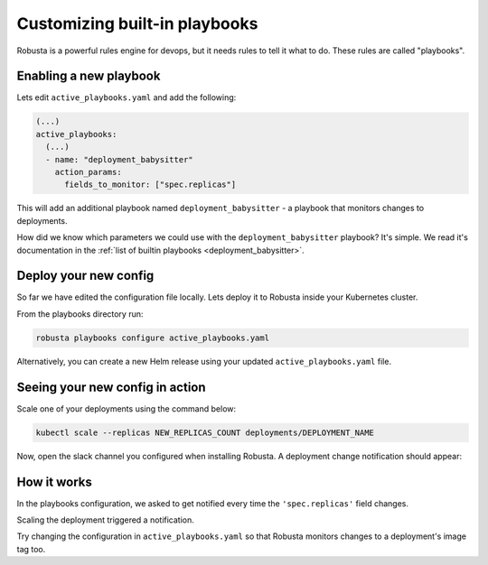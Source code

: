 Customizing built-in playbooks
##############################

Robusta is a powerful rules engine for devops, but it needs rules to tell it what to do. These rules are called "playbooks".

Enabling a new playbook
------------------------

Lets edit ``active_playbooks.yaml`` and add the following:

.. code-block:: yaml

   (...)
   active_playbooks:
     (...)
     - name: "deployment_babysitter"
       action_params:
         fields_to_monitor: ["spec.replicas"]


This will add an additional playbook named ``deployment_babysitter`` - a playbook that monitors changes to deployments.

How did we know which parameters we could use with the ``deployment_babysitter`` playbook? It's simple. We read it's documentation in the :ref:`list of builtin playbooks <deployment_babysitter>`.

Deploy your new config
------------------------
So far we have edited the configuration file locally. Lets deploy it to Robusta inside your Kubernetes cluster.

From the playbooks directory run:

.. code-block:: python

   robusta playbooks configure active_playbooks.yaml


Alternatively, you can create a new Helm release using your updated ``active_playbooks.yaml`` file.

Seeing your new config in action
----------------------------------
Scale one of your deployments using the command below:

.. code-block:: python

   kubectl scale --replicas NEW_REPLICAS_COUNT deployments/DEPLOYMENT_NAME

Now, open the slack channel you configured when installing Robusta. A deployment change notification should appear:

.. image:: ../images/replicas_change.png

How it works
----------------------------------
In the playbooks configuration, we asked to get notified every time the ``'spec.replicas'`` field changes.

Scaling the deployment triggered a notification.

Try changing the configuration in ``active_playbooks.yaml`` so that Robusta monitors changes to a deployment's image tag too.

